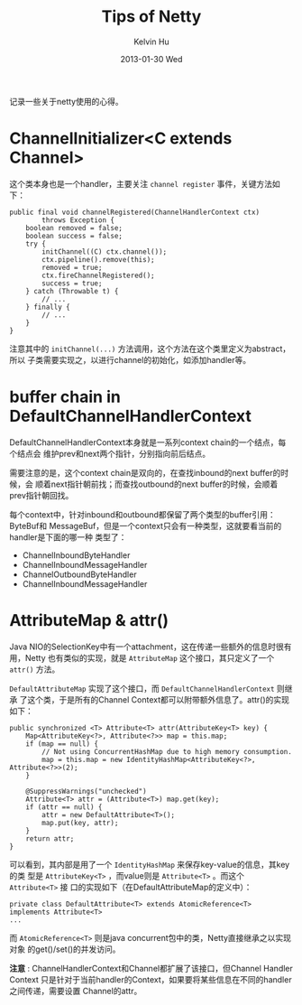 #+TITLE:       Tips of Netty
#+AUTHOR:      Kelvin Hu
#+EMAIL:       ini.kelvin@gmail.com
#+DATE:        2013-01-30 Wed
#+KEYWORDS:    netty, java, nio
#+CATEGORY:    memos
#+TAGS:        :Netty:Java:Nio:
#+LANGUAGE:    en
#+OPTIONS:     H:3 num:nil toc:nil \n:nil @:t ::t |:t ^:nil -:t f:t *:t <:t
#+DESCRIPTION: some notes of netty framework, version 4.x

记录一些关于netty使用的心得。

* ChannelInitializer<C extends Channel>

  这个类本身也是一个handler，主要关注 =channel register= 事件，关键方法如下：

  : public final void channelRegistered(ChannelHandlerContext ctx)
  :         throws Exception {
  :     boolean removed = false;
  :     boolean success = false;
  :     try {
  :         initChannel((C) ctx.channel());
  :         ctx.pipeline().remove(this);
  :         removed = true;
  :         ctx.fireChannelRegistered();
  :         success = true;
  :     } catch (Throwable t) {
  :         // ...
  :     } finally {
  :         // ...
  :     }
  : }

  注意其中的 =initChannel(...)= 方法调用，这个方法在这个类里定义为abstract，所以
  子类需要实现之，以进行channel的初始化，如添加handler等。

* buffer chain in DefaultChannelHandlerContext

  DefaultChannelHandlerContext本身就是一系列context chain的一个结点，每个结点会
  维护prev和next两个指针，分别指向前后结点。

  需要注意的是，这个context chain是双向的，在查找inbound的next buffer的时候，会
  顺着next指针朝前找；而查找outbound的next buffer的时候，会顺着prev指针朝回找。

  每个context中，针对inbound和outbound都保留了两个类型的buffer引用：ByteBuf和
  MessageBuf，但是一个context只会有一种类型，这就要看当前的handler是下面的哪一种
  类型了：

  - ChannelInboundByteHandler
  - ChannelInboundMessageHandler
  - ChannelOutboundByteHandler
  - ChannelInboundMessageHandler

* AttributeMap & attr()

  Java NIO的SelectionKey中有一个attachment，这在传递一些额外的信息时很有用，Netty
  也有类似的实现，就是 =AttributeMap= 这个接口，其只定义了一个 =attr()= 方法。

  =DefaultAttributeMap= 实现了这个接口，而 =DefaultChannelHandlerContext= 则继承
  了这个类，于是所有的Channel Context都可以附带额外信息了。attr()的实现如下：

  : public synchronized <T> Attribute<T> attr(AttributeKey<T> key) {
  :     Map<AttributeKey<?>, Attribute<?>> map = this.map;
  :     if (map == null) {
  :         // Not using ConcurrentHashMap due to high memory consumption.
  :         map = this.map = new IdentityHashMap<AttributeKey<?>, Attribute<?>>(2);
  :     }
  :
  :     @SuppressWarnings("unchecked")
  :     Attribute<T> attr = (Attribute<T>) map.get(key);
  :     if (attr == null) {
  :         attr = new DefaultAttribute<T>();
  :         map.put(key, attr);
  :     }
  :     return attr;
  : }

  可以看到，其内部是用了一个 =IdentityHashMap= 来保存key-value的信息，其key的类
  型是 =AttributeKey<T>= ，而value则是 =Attribute<T>= 。而这个 =Attribute<T>= 接
  口的实现如下（在DefaultAttributeMap的定义中）：

  : private class DefaultAttribute<T> extends AtomicReference<T> implements Attribute<T>
  : ...

  而 =AtomicReference<T>= 则是java concurrent包中的类，Netty直接继承之以实现对象
  的get()/set()的并发访问。

  *注意* : ChannelHandlerContext和Channel都扩展了该接口，但Channel Handler Context
  只是针对于当前handler的Context，如果要将某些信息在不同的handler之间传递，需要设置
  Channel的attr。
